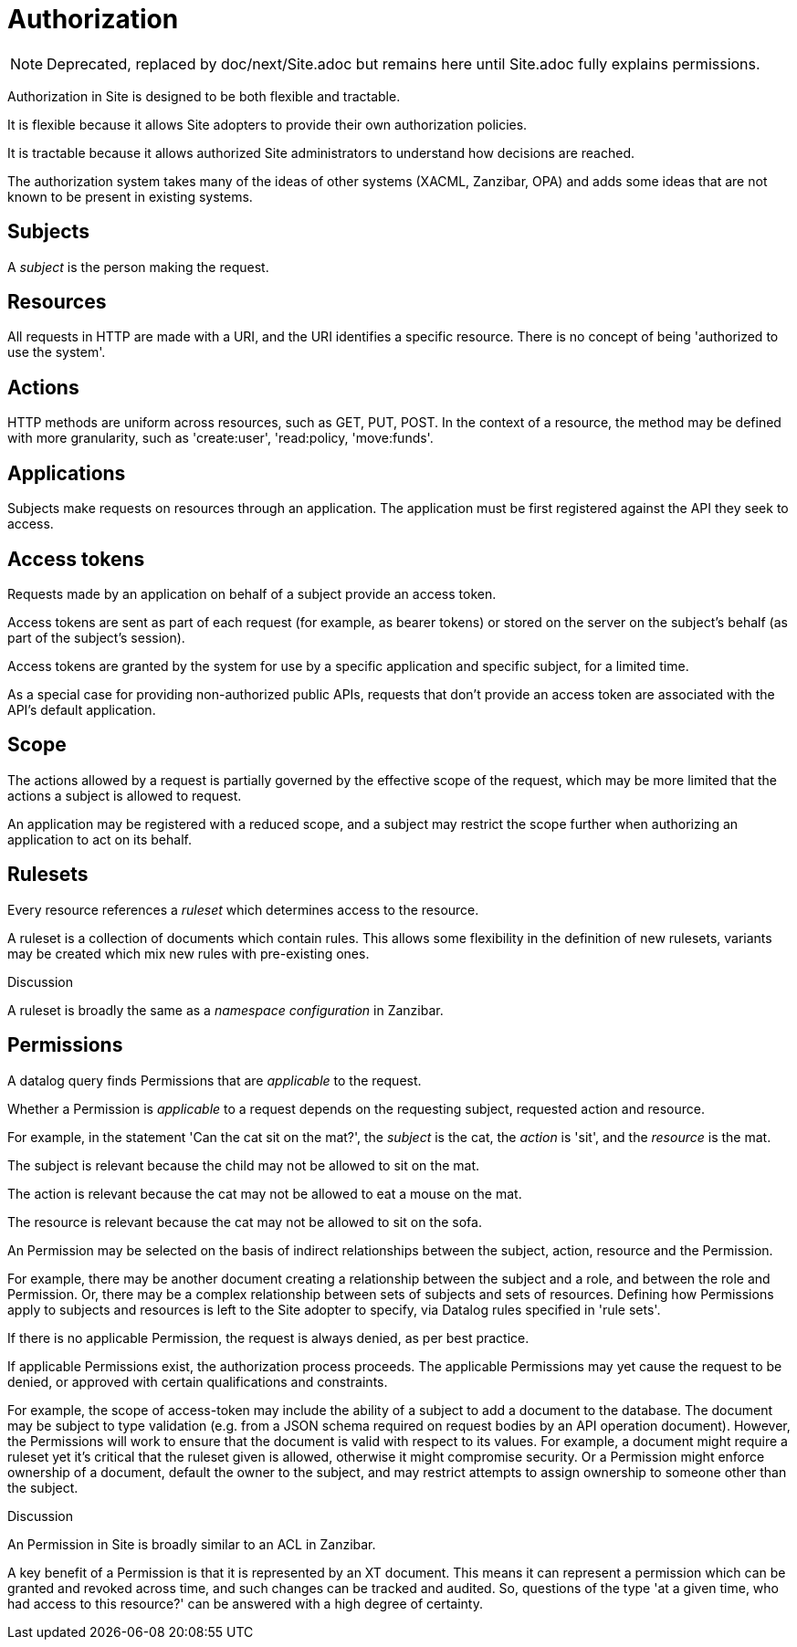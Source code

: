= Authorization

[NOTE]
--
Deprecated, replaced by doc/next/Site.adoc but remains here until Site.adoc
fully explains permissions.
--

Authorization in Site is designed to be both flexible and tractable.

It is flexible because it allows Site adopters to provide their own
authorization policies.

It is tractable because it allows authorized Site administrators to understand
how decisions are reached.

The authorization system takes many of the ideas of other systems (XACML,
Zanzibar, OPA) and adds some ideas that are not known to be present in existing
systems.

== Subjects

A _subject_ is the person making the request.

== Resources

All requests in HTTP are made with a URI, and the URI identifies a specific
resource. There is no concept of being 'authorized to use the system'.

== Actions

HTTP methods are uniform across resources, such as GET, PUT, POST. In the
context of a resource, the method may be defined with more granularity, such as
'create:user', 'read:policy, 'move:funds'.

== Applications

Subjects make requests on resources through an application. The application must
be first registered against the API they seek to access.

== Access tokens

Requests made by an application on behalf of a subject provide an access
token.

Access tokens are sent as part of each request (for example, as bearer tokens)
or stored on the server on the subject's behalf (as part of the subject's
session).

Access tokens are granted by the system for use by a specific application and
specific subject, for a limited time.

As a special case for providing non-authorized public APIs, requests that don't
provide an access token are associated with the API's default application.

== Scope

The actions allowed by a request is partially governed by the effective scope of
the request, which may be more limited that the actions a subject is allowed to
request.

An application may be registered with a reduced scope, and a subject may
restrict the scope further when authorizing an application to act on its behalf.

== Rulesets

Every resource references a _ruleset_ which determines access to the resource.

A ruleset is a collection of documents which contain rules. This allows some
flexibility in the definition of new rulesets, variants may be created which mix
new rules with pre-existing ones.

.Discussion
****
A ruleset is broadly the same as a _namespace configuration_ in Zanzibar.
****

== Permissions

A datalog query finds Permissions that are _applicable_ to the request.

Whether a Permission is _applicable_ to a request depends on the requesting subject,
requested action and resource.

====
For example, in the statement 'Can the cat sit on the mat?', the _subject_ is
the cat, the _action_ is 'sit', and the _resource_ is the mat.

The subject is relevant because the child may not be allowed to sit on the mat.

The action is relevant because the cat may not be allowed to eat a mouse on the mat.

The resource is relevant because the cat may not be allowed to sit on the sofa.
====

An Permission may be selected on the basis of indirect relationships between the
subject, action, resource and the Permission.

For example, there may be another document creating a relationship between the
subject and a role, and between the role and Permission. Or, there may be a complex
relationship between sets of subjects and sets of resources. Defining how Permissions
apply to subjects and resources is left to the Site adopter to specify, via
Datalog rules specified in 'rule sets'.

If there is no applicable Permission, the request is always denied, as per best
practice.

If applicable Permissions exist, the authorization process proceeds. The applicable
Permissions may yet cause the request to be denied, or approved with certain
qualifications and constraints.

For example, the scope of access-token may include the ability of a subject to
add a document to the database. The document may be subject to type validation
(e.g. from a JSON schema required on request bodies by an API operation
document). However, the Permissions will work to ensure that the document is valid with
respect to its values. For example, a document might require a ruleset yet it's
critical that the ruleset given is allowed, otherwise it might compromise
security. Or a Permission might enforce ownership of a document, default the owner to
the subject, and may restrict attempts to assign ownership to someone other than
the subject.

.Discussion
****
An Permission in Site is broadly similar to an ACL in Zanzibar.

A key benefit of a Permission is that it is represented by an XT document. This means
it can represent a permission which can be granted and revoked across time, and
such changes can be tracked and audited. So, questions of the type 'at a given
time, who had access to this resource?' can be answered with a high degree of
certainty.
****
